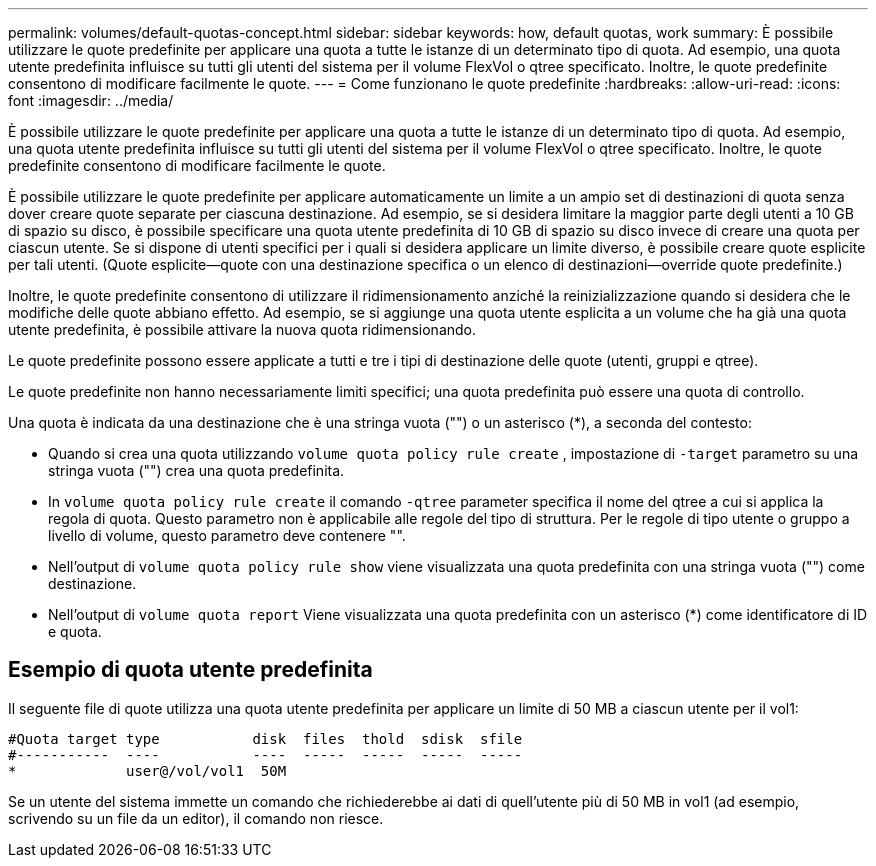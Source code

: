 ---
permalink: volumes/default-quotas-concept.html 
sidebar: sidebar 
keywords: how, default quotas, work 
summary: È possibile utilizzare le quote predefinite per applicare una quota a tutte le istanze di un determinato tipo di quota. Ad esempio, una quota utente predefinita influisce su tutti gli utenti del sistema per il volume FlexVol o qtree specificato. Inoltre, le quote predefinite consentono di modificare facilmente le quote. 
---
= Come funzionano le quote predefinite
:hardbreaks:
:allow-uri-read: 
:icons: font
:imagesdir: ../media/


[role="lead"]
È possibile utilizzare le quote predefinite per applicare una quota a tutte le istanze di un determinato tipo di quota. Ad esempio, una quota utente predefinita influisce su tutti gli utenti del sistema per il volume FlexVol o qtree specificato. Inoltre, le quote predefinite consentono di modificare facilmente le quote.

È possibile utilizzare le quote predefinite per applicare automaticamente un limite a un ampio set di destinazioni di quota senza dover creare quote separate per ciascuna destinazione. Ad esempio, se si desidera limitare la maggior parte degli utenti a 10 GB di spazio su disco, è possibile specificare una quota utente predefinita di 10 GB di spazio su disco invece di creare una quota per ciascun utente. Se si dispone di utenti specifici per i quali si desidera applicare un limite diverso, è possibile creare quote esplicite per tali utenti. (Quote esplicite--quote con una destinazione specifica o un elenco di destinazioni--override quote predefinite.)

Inoltre, le quote predefinite consentono di utilizzare il ridimensionamento anziché la reinizializzazione quando si desidera che le modifiche delle quote abbiano effetto. Ad esempio, se si aggiunge una quota utente esplicita a un volume che ha già una quota utente predefinita, è possibile attivare la nuova quota ridimensionando.

Le quote predefinite possono essere applicate a tutti e tre i tipi di destinazione delle quote (utenti, gruppi e qtree).

Le quote predefinite non hanno necessariamente limiti specifici; una quota predefinita può essere una quota di controllo.

Una quota è indicata da una destinazione che è una stringa vuota ("") o un asterisco (*), a seconda del contesto:

* Quando si crea una quota utilizzando `volume quota policy rule create` , impostazione di `-target` parametro su una stringa vuota ("") crea una quota predefinita.
* In `volume quota policy rule create` il comando `-qtree` parameter specifica il nome del qtree a cui si applica la regola di quota. Questo parametro non è applicabile alle regole del tipo di struttura. Per le regole di tipo utente o gruppo a livello di volume, questo parametro deve contenere "".
* Nell'output di `volume quota policy rule show` viene visualizzata una quota predefinita con una stringa vuota ("") come destinazione.
* Nell'output di `volume quota report` Viene visualizzata una quota predefinita con un asterisco (*) come identificatore di ID e quota.




== Esempio di quota utente predefinita

Il seguente file di quote utilizza una quota utente predefinita per applicare un limite di 50 MB a ciascun utente per il vol1:

[listing]
----
#Quota target type           disk  files  thold  sdisk  sfile
#-----------  ----           ----  -----  -----  -----  -----
*             user@/vol/vol1  50M
----
Se un utente del sistema immette un comando che richiederebbe ai dati di quell'utente più di 50 MB in vol1 (ad esempio, scrivendo su un file da un editor), il comando non riesce.
